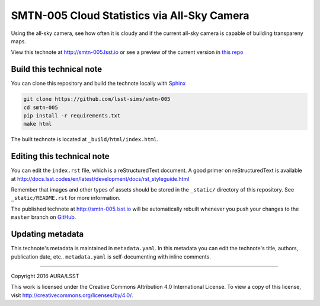 ############################################
SMTN-005 Cloud Statistics via All-Sky Camera
############################################

Using the all-sky camera, see how often it is cloudy and if the current all-sky camera is capable of building transpareny maps.

View this technote at http://smtn-005.lsst.io or see a preview of the
current version in `this repo`_

.. _this repo: ./index.rst



.. image:: https://zenodo.org/badge/doi/10.5281/zenodo.51968.svg
  :target: http://dx.doi.org/10.5281/zenodo.51968

Build this technical note
=========================

You can clone this repository and build the technote locally with `Sphinx`_

.. code-block:: bash

   git clone https://github.com/lsst-sims/smtn-005
   cd smtn-005
   pip install -r requirements.txt
   make html

The built technote is located at ``_build/html/index.html``.

Editing this technical note
===========================

You can edit the ``index.rst`` file, which is a reStructuredText document.
A good primer on reStructuredText is available at http://docs.lsst.codes/en/latest/development/docs/rst_styleguide.html

Remember that images and other types of assets should be stored in the ``_static/`` directory of this repository.
See ``_static/README.rst`` for more information.

The published technote at http://smtn-005.lsst.io will be automatically rebuilt whenever you push your changes to the ``master`` branch on `GitHub <https://github.com/lsst-sims/smtn-005>`_.

Updating metadata
=================

This technote's metadata is maintained in ``metadata.yaml``.
In this metadata you can edit the technote's title, authors, publication date, etc..
``metadata.yaml`` is self-documenting with inline comments.

****

Copyright 2016 AURA/LSST

This work is licensed under the Creative Commons Attribution 4.0 International License. To view a copy of this license, visit http://creativecommons.org/licenses/by/4.0/.

.. _Sphinx: http://sphinx-doc.org
